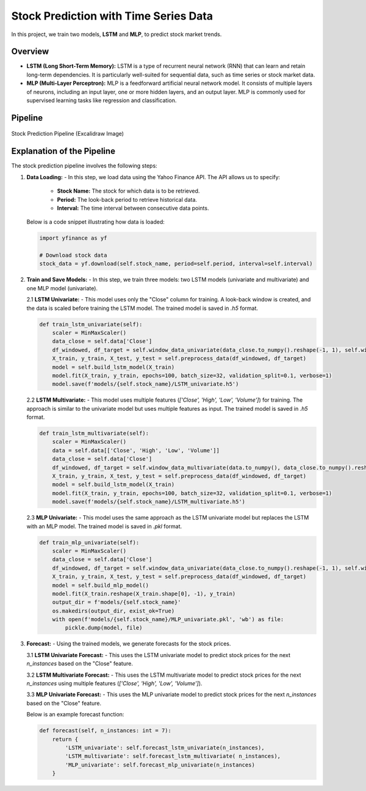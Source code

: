 .. _timeseries:

Stock Prediction with Time Series Data
=========================

In this project, we train two models, **LSTM** and **MLP**, to predict stock market trends.

Overview
--------
- **LSTM (Long Short-Term Memory):**
  LSTM is a type of recurrent neural network (RNN) that can learn and retain long-term dependencies. It is particularly well-suited for sequential data, such as time series or stock market data.

- **MLP (Multi-Layer Perceptron):**
  MLP is a feedforward artificial neural network model. It consists of multiple layers of neurons, including an input layer, one or more hidden layers, and an output layer. MLP is commonly used for supervised learning tasks like regression and classification.

Pipeline
--------

.. figure:: images/pipeline.png
   :alt: Excalidraw pipeline image
   :align: center

   Stock Prediction Pipeline (Excalidraw Image)

Explanation of the Pipeline
---------------------------

The stock prediction pipeline involves the following steps:

1. **Data Loading:**
   - In this step, we load data using the Yahoo Finance API. The API allows us to specify:
     - **Stock Name:** The stock for which data is to be retrieved.
     - **Period:** The look-back period to retrieve historical data.
     - **Interval:** The time interval between consecutive data points.

   Below is a code snippet illustrating how data is loaded:

   .. code-block:: python

      import yfinance as yf

      # Download stock data
      stock_data = yf.download(self.stock_name, period=self.period, interval=self.interval)

2. **Train and Save Models:**
   - In this step, we train three models: two LSTM models (univariate and multivariate) and one MLP model (univariate).

   2.1 **LSTM Univariate:**
   - This model uses only the "Close" column for training. A look-back window is created, and the data is scaled before training the LSTM model. The trained model is saved in `.h5` format.

   .. code-block:: python

      def train_lstm_univariate(self):
          scaler = MinMaxScaler()
          data_close = self.data['Close']
          df_windowed, df_target = self.window_data_univariate(data_close.to_numpy().reshape(-1, 1), self.window_size)
          X_train, y_train, X_test, y_test = self.preprocess_data(df_windowed, df_target)
          model = self.build_lstm_model(X_train)
          model.fit(X_train, y_train, epochs=100, batch_size=32, validation_split=0.1, verbose=1)
          model.save(f'models/{self.stock_name}/LSTM_univariate.h5')

   2.2 **LSTM Multivariate:**
   - This model uses multiple features (`['Close', 'High', 'Low', 'Volume']`) for training. The approach is similar to the univariate model but uses multiple features as input. The trained model is saved in `.h5` format.

   .. code-block:: python

      def train_lstm_multivariate(self):
          scaler = MinMaxScaler()
          data = self.data[['Close', 'High', 'Low', 'Volume']]
          data_close = self.data['Close']
          df_windowed, df_target = self.window_data_multivariate(data.to_numpy(), data_close.to_numpy().reshape(-1, 1), self.window_size)
          X_train, y_train, X_test, y_test = self.preprocess_data(df_windowed, df_target)
          model = self.build_lstm_model(X_train)
          model.fit(X_train, y_train, epochs=100, batch_size=32, validation_split=0.1, verbose=1)
          model.save(f'models/{self.stock_name}/LSTM_multivariate.h5')

   2.3 **MLP Univariate:**
   - This model uses the same approach as the LSTM univariate model but replaces the LSTM with an MLP model. The trained model is saved in `.pkl` format.

   .. code-block:: python

      def train_mlp_univariate(self):
          scaler = MinMaxScaler()
          data_close = self.data['Close']
          df_windowed, df_target = self.window_data_univariate(data_close.to_numpy().reshape(-1, 1), self.window_size)
          X_train, y_train, X_test, y_test = self.preprocess_data(df_windowed, df_target)
          model = self.build_mlp_model()
          model.fit(X_train.reshape(X_train.shape[0], -1), y_train)
          output_dir = f'models/{self.stock_name}'
          os.makedirs(output_dir, exist_ok=True)
          with open(f'models/{self.stock_name}/MLP_univariate.pkl', 'wb') as file:
              pickle.dump(model, file)

3. **Forecast:**
   - Using the trained models, we generate forecasts for the stock prices.

   3.1 **LSTM Univariate Forecast:**
   - This uses the LSTM univariate model to predict stock prices for the next `n_instances` based on the "Close" feature.

   3.2 **LSTM Multivariate Forecast:**
   - This uses the LSTM multivariate model to predict stock prices for the next `n_instances` using multiple features (`['Close', 'High', 'Low', 'Volume']`).

   3.3 **MLP Univariate Forecast:**
   - This uses the MLP univariate model to predict stock prices for the next `n_instances` based on the "Close" feature.

   Below is an example forecast function:

   .. code-block:: python

      def forecast(self, n_instances: int = 7):
          return {
              'LSTM_univariate': self.forecast_lstm_univariate(n_instances),
              'LSTM_multivariate': self.forecast_lstm_multivariate( n_instances),
              'MLP_univariate': self.forecast_mlp_univariate(n_instances)
          }